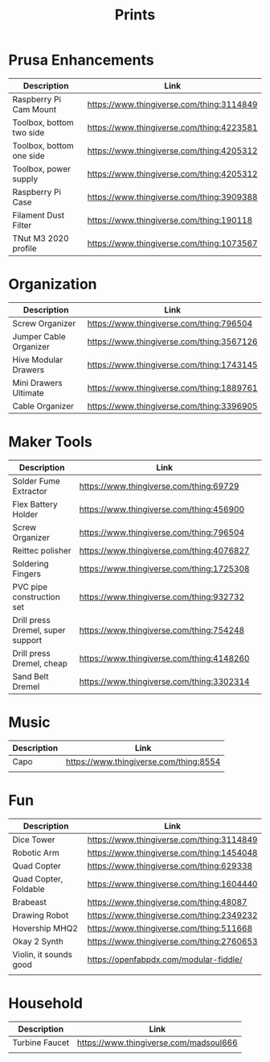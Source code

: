 #+TITLE: Prints

* Prusa Enhancements
|--------------------------+-------------------------------------------|
| Description              | Link                                      |
|--------------------------+-------------------------------------------|
| Raspberry Pi Cam Mount   | https://www.thingiverse.com/thing:3114849 |
| Toolbox, bottom two side | https://www.thingiverse.com/thing:4223581 |
| Toolbox, bottom one side | https://www.thingiverse.com/thing:4205312 |
| Toolbox, power supply    | https://www.thingiverse.com/thing:4205312 |
| Raspberry Pi Case        | https://www.thingiverse.com/thing:3909388 |
| Filament Dust Filter     | https://www.thingiverse.com/thing:190118  |
| TNut M3 2020 profile     | https://www.thingiverse.com/thing:1073567 |


* Organization
|------------------------+-------------------------------------------|
| Description            | Link                                      |
|------------------------+-------------------------------------------|
| Screw Organizer        | https://www.thingiverse.com/thing:796504  |
| Jumper Cable Organizer | https://www.thingiverse.com/thing:3567126 |
| Hive Modular Drawers   | https://www.thingiverse.com/thing:1743145 |
| Mini Drawers Ultimate  | https://www.thingiverse.com/thing:1889761 |
| Cable Organizer        | https://www.thingiverse.com/thing:3396905 |


* Maker Tools
|-----------------------------------+-------------------------------------------+---|
| Description                       | Link                                      |   |
|-----------------------------------+-------------------------------------------+---|
| Solder Fume Extractor             | https://www.thingiverse.com/thing:69729   |   |
| Flex Battery Holder               | https://www.thingiverse.com/thing:456900  |   |
| Screw Organizer                   | https://www.thingiverse.com/thing:796504  |   |
| Reittec polisher                  | https://www.thingiverse.com/thing:4076827 |   |
| Soldering Fingers                 | https://www.thingiverse.com/thing:1725308 |   |
| PVC pipe construction set         | https://www.thingiverse.com/thing:932732  |   |
| Drill press Dremel, super support | https://www.thingiverse.com/thing:754248  |   |
| Drill press Dremel, cheap         | https://www.thingiverse.com/thing:4148260 |   |
| Sand Belt Dremel                  | https://www.thingiverse.com/thing:3302314 |   |

* Music
|-------------+-------------------------------------------|
| Description | Link                                      |
|-------------+-------------------------------------------|
| Capo        | https://www.thingiverse.com/thing:8554 |
|             |                                           |
* Fun
|------------------------+-------------------------------------------|
| Description            | Link                                      |
|------------------------+-------------------------------------------|
| Dice Tower             | https://www.thingiverse.com/thing:3114849 |
| Robotic Arm            | https://www.thingiverse.com/thing:1454048 |
| Quad Copter            | https://www.thingiverse.com/thing:629338  |
| Quad Copter, Foldable  | https://www.thingiverse.com/thing:1604440 |
| Brabeast               | https://www.thingiverse.com/thing:48087   |
| Drawing Robot          | https://www.thingiverse.com/thing:2349232 |
| Hovership MHQ2         | https://www.thingiverse.com/thing:511668  |
| Okay 2 Synth           | https://www.thingiverse.com/thing:2760653 |
| Violin, it sounds good | https://openfabpdx.com/modular-fiddle/    |
|                        |                                           |

* Household
|----------------+----------------------------------------|
| Description    | Link                                   |
|----------------+----------------------------------------|
| Turbine Faucet | https://www.thingiverse.com/madsoul666 |
|                |                                        |
